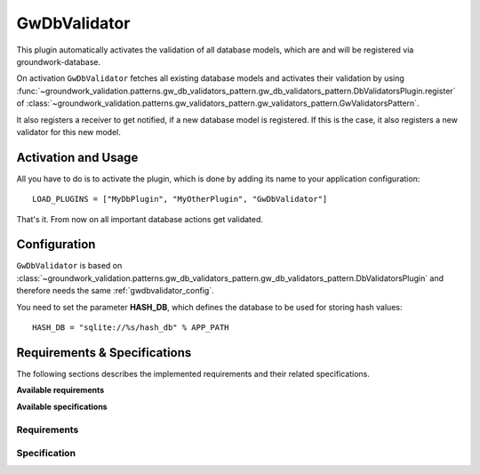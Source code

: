 .. _gwdbvalidator:

GwDbValidator
=============

This plugin automatically activates the validation of all database models, which are
and will be registered via groundwork-database.

On activation ``GwDbValidator`` fetches all existing database models and activates their validation by using
:func:`~groundwork_validation.patterns.gw_db_validators_pattern.gw_db_validators_pattern.DbValidatorsPlugin.register`
of :class:`~groundwork_validation.patterns.gw_validators_pattern.gw_validators_pattern.GwValidatorsPattern`.

It also registers a receiver to get notified, if a new database model is registered.
If this is the case, it also registers a new validator for this new model.

Activation and Usage
--------------------
All you have to do is to activate the plugin, which is done by adding its name to your application configuration::

    LOAD_PLUGINS = ["MyDbPlugin", "MyOtherPlugin", "GwDbValidator"]

That's it. From now on all important database actions get validated.

Configuration
-------------
``GwDbValidator`` is based on
:class:`~groundwork_validation.patterns.gw_db_validators_pattern.gw_db_validators_pattern.DbValidatorsPlugin`
and  therefore needs the same :ref:`gwdbvalidator_config`.

You need to set the parameter **HASH_DB**, which defines the database to be used for storing hash values::

    HASH_DB = "sqlite://%s/hash_db" % APP_PATH


Requirements & Specifications
-----------------------------

The following sections describes the implemented requirements and their related specifications.

**Available requirements**

.. needfilter::
   :tags: gwdbvalidator_plugin
   :types: req
   :layout: table

**Available specifications**

.. needfilter::
   :tags: gwdbvalidator_plugin
   :types: spec
   :layout: table

Requirements
~~~~~~~~~~~~

.. req:: Hashed write requests on database tables
   :tags: gwdbvalidator_plugin;
   :status: implemented
   :id: R_001

   As developer I want my write requests being hashed and available for later use.

.. req:: Validated read requests on database tables
   :tags: gwdbvalidator_plugin;
   :status: implemented
   :id: R_002

   As developer I want to be sure, that all read requests on database tables are validated based on a stored hash

.. req:: Configuration only
   :tags: gwdbvalidator_plugin;
   :status: implemented
   :id: R_003

   As developer I want to activate the validation of all database tables by configuration options only.

Specification
~~~~~~~~~~~~~

.. spec:: Using of groundwork pattern GwDbValidatorPattern
   :tags: gwdbvalidator_plugin;
   :id: S_001
   :status: implemented
   :links: R_001; R_002

   We are using the :ref:`gwdbvalidators` to implement :need:`R_001` und :need:`R_002`.

.. spec:: Automatic database table registration for validation
   :tags: gwdbvalidator_plugin;
   :id: S_002
   :status: implemented
   :links: R_003;

   To easily activate validation of all registered database tables, the plugin needs to perform the following actions
   during activation:

   * Request all already registered database tables and register a new db-validator for them
   * Register a listener for the signal **db_class_registered** and register a new validator every time
     the signal is send and the newly registered database class is provided.

